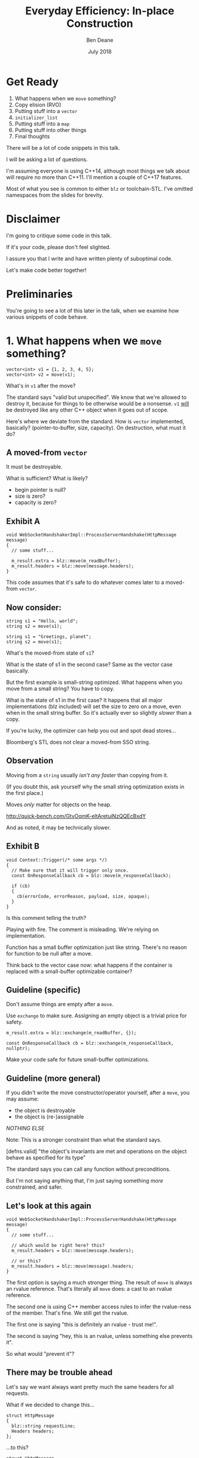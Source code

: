 #    -*- mode: org -*-
#+OPTIONS: reveal_center:t reveal_progress:t reveal_history:t reveal_control:t
#+OPTIONS: reveal_mathjax:t reveal_rolling_links:nil reveal_keyboard:t reveal_overview:t num:nil
#+OPTIONS: reveal_width:1600 reveal_height:900
#+OPTIONS: toc:nil <:nil timestamp:nil email:t reveal_slide_number:"c/t"
#+REVEAL_MARGIN: 0.1
#+REVEAL_MIN_SCALE: 0.5
#+REVEAL_MAX_SCALE: 2.5
#+REVEAL_TRANS: none
#+REVEAL_THEME: blood
#+REVEAL_HLEVEL: 1
#+REVEAL_EXTRA_CSS: ./presentation.css
#+REVEAL_ROOT: ../reveal.js/

#+TITLE: Everyday Efficiency: In-place Construction
#+AUTHOR: Ben Deane
#+EMAIL: bdeane@blizzard.com
#+DATE: July 2018

#+REVEAL_HTML: <script type="text/javascript" src="./presentation.js"></script>

* Title slide settings                                             :noexport:
#+BEGIN_SRC emacs-lisp
(setq org-reveal-title-slide
(concat "<h2>%t</h2>"
"<div class='vertspace2'></div>"
"<blockquote nil><p>&quot;I fear these stubborn lines lack power to move&quot;</p>"
"<div></div><div class='author'>-- William Shakespeare, <em>Love's Labours Lost</em></div></blockquote>"
"<div class='vertspace3'></div>"
"<h3>%a / <a href=\"mailto:bdeane@blizzard.com\">bdeane@blizzard.com</a> / "
"<a href=\"http://twitter.com/ben_deane\">@ben_deane</a></h3>"
"<h4>%d</h4>"))
(set-face-foreground 'font-lock-comment-face "dark green")
#+END_SRC

* Get Ready

1. What happens when we ~move~ something?
1. Copy elision (RVO)
1. Putting stuff into a ~vector~
1. ~initializer_list~
1. Putting stuff into a ~map~
1. Putting stuff into other things
1. Final thoughts

#+BEGIN_NOTES
There will be a lot of code snippets in this talk.

I will be asking a lot of questions.

I'm assuming everyone is using C++14, although most things we talk about will
require no more than C++11. I'll mention a couple of C++17 features.

Most of what you see is common to either ~blz~ or toolchain-STL. I've omitted
namespaces from the slides for brevity.
#+END_NOTES

* Disclaimer

I'm going to critique some code in this talk.

If it's your code, please don't feel slighted.

I assure you that I write and have written plenty of suboptimal code.

Let's make code better together!

* Preliminaries

#+REVEAL_HTML: <iframe width="1400px" height="600px" src="https://godbolt.org/e#g:!((g:!((g:!((h:codeEditor,i:(fontScale:1.5479341055999998,j:1,lang:c%2B%2B,source:'%23include+%3Cstdio.h%3E%0A%0Astruct+Foo+%7B%7D%3B%0A%0Astruct+S%0A%7B%0A++S()+%7B+puts(%22Default+construct%5Cn%22)%3B+%7D%0A++S(Foo)+%7B+puts(%22Implicit+value+construct%5Cn%22)%3B+%7D%0A++explicit+S(int)+%7B+puts(%22Explicit+value+construct+(1)%5Cn%22)%3B+%7D%0A++explicit+S(int,+int)+%7B+puts(%22Explicit+value+construct+(2)%5Cn%22)%3B%7D%0A++~S()+%7B+puts(%22Destruct%5Cn%22)%3B+%7D%0A++S(const+S%26)+%7B+puts(%22Copy+construct%5Cn%22)%3B+%7D%0A++S(S%26%26)+%7B+puts(%22Move+construct%5Cn%22)%3B+%7D%0A%7D%3B%0A%0A'),l:'5',n:'0',o:'C%2B%2B+source+%231',t:'0')),k:61.43386897404203,l:'4',n:'0',o:'',s:0,t:'0'),(g:!((h:compiler,i:(compiler:clang_trunk,filters:(b:'0',binary:'1',commentOnly:'0',demangle:'0',directives:'0',execute:'1',intel:'0',trim:'1',undefined:'1'),lang:c%2B%2B,libs:!(),options:'-O3+-std%3Dc%2B%2B17',source:1),l:'5',n:'0',o:'x86-64+clang+(trunk)+(Editor+%231,+Compiler+%231)+C%2B%2B',t:'0')),k:38.56613102595797,l:'4',n:'0',o:'',s:0,t:'0')),l:'2',n:'0',o:'',t:'0')),version:4"></iframe>

#+BEGIN_NOTES
You're going to see a lot of this later in the talk, when we examine how various
snippets of code behave.
#+END_NOTES

* 1. What happens when we ~move~ something?
#+BEGIN_SRC c++
vector<int> v1 = {1, 2, 3, 4, 5};
vector<int> v2 = move(v1);
#+END_SRC

What's in ~v1~ after the move?

#+BEGIN_NOTES
The standard says "valid but unspecified". We know that we're allowed to destroy
it, because for things to be otherwise would be a nonsense. ~v1~ _will_ be
destroyed like any other C++ object when it goes out of scope.

Here's where we deviate from the standard. How is ~vector~ implemented,
basically? (pointer-to-buffer, size, capacity). On destruction, what must it do?
#+END_NOTES

** A moved-from ~vector~
It must be destroyable.

What is sufficient? What is likely?
 - begin pointer is null?
 - size is zero?
 - capacity is zero?

** Exhibit A
#+BEGIN_SRC c++
void WebSocketHandshakerImpl::ProcessServerHandshake(HttpMessage message)
{
  // some stuff...

  m_result.extra = blz::move(m_readBuffer);
  m_result.headers = blz::move(message.headers);
}
#+END_SRC

This code assumes that it's safe to do whatever comes later to a moved-from ~vector~.

** Now consider:
#+BEGIN_SRC c++
string s1 = "Hello, world";
string s2 = move(s1);
#+END_SRC

#+BEGIN_SRC c++
string s1 = "Greetings, planet";
string s2 = move(s1);
#+END_SRC

What's the moved-from state of ~s1~?

#+BEGIN_NOTES
What is the state of s1 in the second case? Same as the vector case basically.

But the first example is small-string optimized. What happens when you move from
a small string? You have to copy.

What is the state of s1 in the first case? It happens that all major
implementations (blz included) will set the size to zero on a move, even when in
the small string buffer. So it's actually ever so slightly /slower/ than a copy.

If you're lucky, the optimizer can help you out and spot dead stores...

Bloomberg's STL does not clear a moved-from SSO string.
#+END_NOTES

** Observation
Moving from a ~string~ usually /isn't any faster/ than copying from it.

(If you doubt this, ask yourself why the small string optimization exists in the
first place.)

Moves /only/ matter for objects on the heap.

http://quick-bench.com/GtvOqmK-eltAretuiNzQQEcBxdY

#+BEGIN_NOTES
And as noted, it may be technically slower.
#+END_NOTES

** Exhibit B
#+BEGIN_SRC c++
void Context::Trigger(/* some args */)
{
  // Make sure that it will trigger only once.
  const OnResponseCallback cb = blz::move(m_responseCallback);

  if (cb)
  {
    cb(errorCode, errorReason, payload, size, opaque);
  }
}
#+END_SRC
Is this comment telling the truth?

#+BEGIN_NOTES
Playing with fire. The comment is misleading. We're relying on implementation.

Function has a small buffer optimization just like string. There's no reason for
function to be null after a move.

Think back to the vector case now: what happens if the container is replaced
with a small-buffer optimizable container?
#+END_NOTES

** Guideline (specific)
Don't assume things are empty after a ~move~.

Use ~exchange~ to make sure. Assigning an empty object is a trivial price for
safety.

#+BEGIN_SRC c++
m_result.extra = blz::exchange(m_readBuffer, {});

const OnResponseCallback cb = blz::exchange(m_responseCallback, nullptr);
#+END_SRC

Make your code safe for future small-buffer optimizations.

** Guideline (more general)
If you didn't write the move constructor/operator yourself, after a ~move~, you
may assume:

 - the object is destroyable
 - the object is (re-)assignable

/NOTHING ELSE/

Note: This is a stronger constraint than what the standard says.

#+BEGIN_NOTES
[defns.valid] "the object's invariants are met and operations on the object
behave as specified for its type"

The standard says you can call any function without preconditions.

But I'm not saying anything that, I'm just saying something /more/ constrained,
and safer.
#+END_NOTES

** Let's look at this again
#+BEGIN_SRC c++
void WebSocketHandshakerImpl::ProcessServerHandshake(HttpMessage message)
{
  // some stuff...

  // which would be right here? this?
  m_result.headers = blz::move(message.headers);

  // or this?
  m_result.headers = blz::move(message).headers;
}
#+END_SRC

#+BEGIN_NOTES
The first option is saying a much stronger thing. The result of ~move~ is always
an rvalue reference. That's literally all ~move~ does: a cast to an rvalue
reference.

The second one is using C++ member access rules to infer the rvalue-ness of the
member. That's fine. We still get the rvalue.

The first one is saying "this is definitely an rvalue - trust me!".

The second is saying "hey, this is an rvalue, unless something else prevents it".

So what would "prevent it"?
#+END_NOTES

** There may be trouble ahead
Let's say we want always want pretty much the same headers for all requests.

What if we decided to change this...
#+BEGIN_SRC c++
struct HttpMessage
{
  blz::string requestLine;
  Headers headers;
};
#+END_SRC
...to this?
#+BEGIN_SRC c++
struct HttpMessage
{
  blz::string requestLine;
  Headers& headers;
};
#+END_SRC

#+BEGIN_NOTES
What happens when we change ~Header~ to a reference?

The HttpMessage itself can be an rvalue, but what it's referencing isn't.
#+END_NOTES

** Guideline
Use ~move(obj).member~ rather than ~move(obj.member)~

#+BEGIN_SRC c++
// always safe, non-reference member is still an rvalue
auto x = move(obj).member;

// could erroneously move from an lvalue-ref!
auto x = move(obj.member);
#+END_SRC

#+BEGIN_NOTES
If we cast obj to an rvalue-ref, its member will also (usually) be an rvalue
ref, no problem. We aren't losing anything and we're gaining safety.
#+END_NOTES

** ~move~ safety guidelines
 - after ~move~, destroy or assign /only/
 - use ~exchange~ to move-and-clear
 - use ~move(obj).member~, not ~move(obj.member)~

#+BEGIN_NOTES
The last two points here are useful a lot of the time for writing move
constructors. You're going to be working in terms of the subobjects.
#+END_NOTES

* 2. Copy Elision (RVO)

What is the return value optimization?

#+BEGIN_SRC c++
string bar()
{
  string a{"Hi"};
  int b = 42;
  // ...
  return a;
}

void foo()
{
  string s{bar()};
}
#+END_SRC

#+BEGIN_NOTES
The caller sets aside space in its own stack frame for the result of the
function, and the callee constructs the result directly in that space.

bar() has two local variables.

when foo() calls bar() it "passes" the address of the stack variable s.
#+END_NOTES

** RVO in pictures: No RVO
#+REVEAL_HTML: <div class='vertspace2'></div>
[[./no-rvo1.svg]]

** RVO in pictures: No RVO
#+REVEAL_HTML: <div class='vertspace2'></div>
[[./no-rvo2.svg]]

** RVO in pictures: No RVO
#+REVEAL_HTML: <div class='vertspace2'></div>
[[./no-rvo3.svg]]

** RVO in pictures: No RVO
#+REVEAL_HTML: <div class='vertspace2'></div>
[[./no-rvo4.svg]]

** RVO in pictures: No RVO
#+REVEAL_HTML: <div class='vertspace2'></div>
[[./no-rvo5.svg]]

** RVO in pictures: RVO
#+REVEAL_HTML: <div class='vertspace2'></div>
[[./rvo1.svg]]

** RVO in pictures: RVO
#+REVEAL_HTML: <div class='vertspace2'></div>
[[./rvo2.svg]]

** RVO in pictures: RVO
#+REVEAL_HTML: <div class='vertspace2'></div>
[[./rvo3.svg]]

** RVO in pictures: RVO
#+REVEAL_HTML: <div class='vertspace2'></div>
[[./rvo4.svg]]

** RVO in pictures: RVO
#+REVEAL_HTML: <div class='vertspace2'></div>
[[./rvo5.svg]]

** When can RVO not apply?

RVO Rules: what is returned has to be either:

 - a temporary (prvalue)
 - the name of a stack variable

** When can RVO not apply?

RVO Ability: sometimes, the callee /can't/ construct the object in-place.

 - if there is no opportunity to
 - if it's not of the right type
 - if the callee doesn't know enough

#+BEGIN_NOTES
Function arguments that are passed to you already-constructed can't be RVOed on
return. But you can move them.

You have to know at construction time that you're going to be returning that
variable in order to RVO it.
#+END_NOTES

** No RVO because no opportunity

You can't RVO a variable if you didn't get the chance to construct it in the
first place.
#+BEGIN_SRC c++
string sad_function(string s)
{
  s += "No RVO for you!";
  return s;
}
#+END_SRC
But the compiler will still move it. (Since C++11)

#+BEGIN_NOTES
C++11 mandates that if you can't do the RVO, you must try to move and only copy
as a last resort.
#+END_NOTES

** No RVO because wrong type, 1

An rvalue-ref is not the same type.
#+BEGIN_SRC c++
string sad_function()
{
  string s = "No RVO for you!";
  return move(s);
}
#+END_SRC
Don't ~return move(x)~ in most cases - you will get a move when you didn't need anything!

#+BEGIN_NOTES
There are legitimate cases for returning an rvalue reference.

One of the few times when ~return move(x)~ is proper is when you're returning a
member variable out of a rvalue-ref-qualified member function.
#+END_NOTES

** No RVO because wrong type, 2

Factory functions can't RVO.
#+BEGIN_SRC c++
struct Base { ... };
struct Derived : Base { ... };

shared_ptr<Base> factory()
{
  return make_shared<Derived>();
}
#+END_SRC
But will still move.

#+BEGIN_NOTES
This is also true of any types that are inter-convertible.
e.g. returning a pair when the function returns a tuple, or something like that.
#+END_NOTES

** No RVO because not enough info

It has to be decidable at construction time.
#+BEGIN_SRC c++
string undecided_function()
{
  string happy = "Hooray";
  string sad = "Boo hoo";

  if (getHappiness() > 0.5)
    return happy;
  else
    return sad;
}

#+END_SRC
Again, return value will still be moved.

** Quiz time

Wake up!

And tell me if the upcoming code snippets will activate RVO.

** Will it RVO?
#+BEGIN_SRC c++
const S will_it_rvo()
{
  return S{1};
}
#+END_SRC

#+ATTR_REVEAL: :frag (appear)
Yes.

#+BEGIN_NOTES
Yes. You're allowed to cv-qualify return types and RVO still works.

But don't do this. The compiler ignores const-qualified builtin types anyway.
#+END_NOTES

** Will it RVO?
#+BEGIN_SRC c++
S will_it_rvo(bool b)
{
  if (b)
    return S{1};
  else
    return S{0};
}
#+END_SRC

#+ATTR_REVEAL: :frag (appear)
Yes.

#+BEGIN_NOTES
Yes. This is URVO, and works pretty reliably even in debug builds.
#+END_NOTES

** Will it RVO?
#+BEGIN_SRC c++
S will_it_rvo(bool b, S s)
{
  if (b)
    s = S{1};
  return s;
}
#+END_SRC

#+ATTR_REVEAL: :frag (appear)
No. (No opportunity.)

#+BEGIN_NOTES
No - can't RVO a function parameter. It will move though.
#+END_NOTES

** Will it RVO?
#+BEGIN_SRC c++
S get_S() { return S{1}; }

S will_it_rvo(bool b)
{
  if (b)
    return get_S();
  return S{0};
}
#+END_SRC

#+ATTR_REVEAL: :frag (appear)
Yes. (Can RVO all the way down the callstack.)

#+BEGIN_NOTES
Yes. This RVOs.
RVO is allowed to elide multiple copies.
#+END_NOTES

** Will it RVO?
#+BEGIN_SRC c++
S will_it_rvo(bool b)
{
  if (b)
  {
    S s{1};
    return s;
  }
  return S{0};
}
#+END_SRC

#+ATTR_REVEAL: :frag (appear)
Yes (Clang), no (MSVC/GCC).

#+BEGIN_NOTES
There's nothing stopping it... but only Clang successfully RVO's this.
#+END_NOTES

** Will it RVO?
#+BEGIN_SRC c++
S will_it_rvo(bool b)
{
  S s{1};
  if (b)
    return s;
  return S{0};
}
#+END_SRC

#+ATTR_REVEAL: :frag (appear)
No. Possibly in future?

#+BEGIN_NOTES
We hoisted the S out of the condition.

No RVO here (a sufficiently smart compiler might be able to...)

It still moves.
#+END_NOTES

** Will it RVO?
#+BEGIN_SRC c++
S will_it_rvo(bool b)
{
  S s{1};
  return b ? s : S{0};
}
#+END_SRC

#+ATTR_REVEAL: :frag (appear)
No. (Against the rules.)

#+BEGIN_NOTES
No RVO. We're not naming a variable.
Will it still move? No.

We're not naming a variable. And it's not a prvalue - the conditional operator
produces an lvalue reference here. We have to copy.

This is perhaps a semi-common pattern that defeats RVO!
#+END_NOTES

** Will it RVO?
#+BEGIN_SRC c++
S get_S() { return S{1}; }

S will_it_rvo(bool b)
{
  return b ? get_S() : S{0};
}
#+END_SRC

#+ATTR_REVEAL: :frag (appear)
Yes. (Returning temporary.)

#+BEGIN_NOTES
This RVOs. This time the conditional operator produces a prvalue because both of
its operands are prvalues.
#+END_NOTES

** Will it RVO?
#+BEGIN_SRC c++
S will_it_rvo()
{
  S s{1};
  s = S{2};
  return s;
}
#+END_SRC

#+ATTR_REVEAL: :frag (appear)
Yes.

#+BEGIN_NOTES
Yep. Plain NRVO.
#+END_NOTES

** Will it RVO?
#+BEGIN_SRC c++
S will_it_rvo()
{
  S s{1};
  return (s);
}
#+END_SRC

#+ATTR_REVEAL: :frag (appear)
Yes. Identifiers are allowed to be parenthesized in the ~return~ expression.

#+BEGIN_NOTES
The standard explicitly allows this.

However... there seems to be a bug in GCC where it doesn't RVO this. MSVC does
and Clang does.

Technically GCC is still adhering to the standard, because it's not required to
RVO. It does in C++11 mode, just not in C++14 or C++17 mode.
#+END_NOTES

** Exhibit C

#+BEGIN_SRC c++
unsigned long long Time() const override
{
  auto ts = blz::get<1>(blz::move(Base::metrics_->GetDataPointAndTime()));
  return ts;
}
#+END_SRC

Superfluous (potentially dangerous?) call to ~move~.

NRVO is not guaranteed in debug mode. Better:

#+BEGIN_SRC c++
unsigned long long Time() const override
{
  return blz::get<1>(Base::metrics_->GetDataPointAndTime());
}
#+END_SRC

#+BEGIN_NOTES
Just an integral type here, so no big deal. But if it gets changed, or this
pattern gets copied...
#+END_NOTES

** Guidelines for RVO-friendliness

 - don't const-qualify returned value types
 - almost never return ~move(x)~
 - return temporaries where you can
 - when you return named things, avoid conditions
 - don't parenthesize return expressions

#+BEGIN_NOTES
First point does not affect RVO but is generally useless.

URVO is easier for the compiler than NRVO. You are likely to get URVO in debug
builds.

Beware of the conditional operator.
#+END_NOTES

* 3. Putting stuff into a ~vector~
Should you use ~push_back~ or should you use ~emplace_back~?

How should you use them?

** ~push_back~ and ~emplace_back~

#+BEGIN_SRC c++
void push_back(const T& x);
void push_back(T&& x);

template <class... Args>
reference emplace_back(Args&&... args);
#+END_SRC

#+BEGIN_NOTES
Until C++17, ~emplace_back~ returns ~void~.

~blz~'s emplace_back returns a reference.
#+END_NOTES

** Example 1

What's the difference here?

#+BEGIN_SRC c++
vector<string> v;
string s;
// ...

v.push_back(move(s));
v.emplace_back(move(s));
#+END_SRC

#+BEGIN_NOTES
There is no difference.
#+END_NOTES

** Example 1.1

What's the difference here?

#+BEGIN_SRC c++
vector<string> v;
string s;
// ...

v.push_back(move(s));
string& last_s = v.emplace_back(move(s));
#+END_SRC

#+BEGIN_NOTES
If we want to capture a reference to the thing that was pushed, we can use
~emplace_back~.
#+END_NOTES

** Example 2

What's the difference here?

#+BEGIN_SRC c++
vector<string> v;
const char* s = "Hello";
// ...

v.push_back(s);
v.emplace_back(s);
#+END_SRC

#+BEGIN_NOTES
~push_back~ constructs a temporary then moves it.

~emplace_back~ constructs directly in place.

Remember, for string, a move is usually as expensive as a copy.
#+END_NOTES

** Example 2.1

Default in-place construct.

#+BEGIN_SRC c++
vector<S> v;

// first default-construct in the vector
S& s = v.emplace_back();

// now mutate s
// ...
#+END_SRC

~emplace_back~ takes a parameter pack. Parameter packs can be empty.

#+BEGIN_NOTES
~emplace_back~ is especially useful for this use case.
#+END_NOTES

** Example 3

In-place construct with ~explicit~ constructor.

#+BEGIN_SRC c++
// recall: S has an explicit constructor from int
vector<S> v;

// push_back can't do explicit construction
v.push_back(1);  // compiler error!

// explicit construction is no problem for emplace_back
S& s = v.emplace_back(1);
#+END_SRC

~emplace_back~ does perfect forwarding. It can call ~explicit~ constructors.

#+BEGIN_NOTES
~emplace_back~ is especially useful for this use case.
#+END_NOTES

** Example: copy
Recall: our ~S~ class has a constructor from ~Foo~, and an ~explicit~ constructor
from ~int~.

#+BEGIN_SRC c++
vector<S> v;
array<Foo, N> a = { ... };
v.reserve(a.size());

copy(a.cbegin(), a.cend(), back_inserter(v));
#+END_SRC

What does ~back_insert_iterator~ do here?

#+BEGIN_NOTES
For each element, we construct an ~S~ (from the ~Foo~) and then we move it into
the ~vector~.
#+END_NOTES

** Example: copy
What if we have an ~array~ of ~int~?

#+BEGIN_SRC c++
vector<S> v;
array<int, N> a = { ... };
v.reserve(a.size());

copy(a.cbegin(), a.cend(), back_inserter(v));
#+END_SRC

#+ATTR_REVEAL: :frag (appear)
Oops. The compiler is angry at us.

#+BEGIN_NOTES
~back_insert_iterator~ calls ~push_back~ - it can't call our explicit
constructor.
#+END_NOTES

** Example: copy?
OK, no problem, right?

#+BEGIN_SRC c++
vector<S> v;
array<int, N> a = { ... };
v.reserve(a.size());

transform(a.cbegin(), a.cend(), back_inserter(v),
          [] (int i) { return S{i}; });
#+END_SRC

#+BEGIN_NOTES
For each element, we construct an ~S~ (from the ~int~) and then we move it into
the ~vector~. No extra cost over the first solution, because the ~return~ from the
lambda RVOs.

But what we actually want to do is construct in place.
#+END_NOTES

** ~back_emplacer~
#+BEGIN_SRC c++
template <typename Container>
struct back_emplace_iterator
{
  explicit back_emplace_iterator(Container& c) : c(&c) {}

  back_emplace_iterator& operator++() { return *this; }
  back_emplace_iterator& operator*() { return *this; }

  template <typename Arg>
  back_emplace_iterator& operator=(Arg&& arg) {
    c->emplace_back(forward<Arg>(arg));
    return *this;
  }

private:
  Container* c;
};
#+END_SRC

** ~back_emplacer~
#+BEGIN_SRC c++
template <typename Container>
auto back_emplacer(Container& c)
{
  return back_emplace_iterator<Container>(c);
}
#+END_SRC

** ~back_emplacer~
What if we have an ~array~ of ~int~?

#+BEGIN_SRC c++
vector<S> v;
array<int, N> a = { ... };
v.reserve(a.size());

copy(a.cbegin(), a.cend(), back_emplacer(v));
#+END_SRC

Now it works. And constructs in place.

** Exhibit D
#+BEGIN_SRC c++
blz::vector<blz::string_view> tokens;
// ...
blz::string_view token = /* stuff */;
tokens.emplace_back(blz::move(token));
#+END_SRC

#+BEGIN_NOTES
A few things here:
 - ~string_view~ is a pointer + length. recommendation is to pass by value;
   ~move~ gains nothing anyway.
 - ~push_back~ works with rvalues just fine - ~emplace_back~ gains nothing here.
 - if you want to, you should pass ~/* stuff */~ directly to ~emplace_back~.
#+END_NOTES

** Exhibit E

#+BEGIN_SRC c++
context->m_result->m_headers.emplace_back(string(headerData, numBytes));
#+END_SRC

A superfluous move! Better:

#+BEGIN_SRC c++
context->m_result->m_headers.emplace_back(headerData, numBytes);
#+END_SRC

Don't explicitly call a constructor with ~emplace_back~.

#+BEGIN_NOTES
And remember, likely a superfluous copy if the string is small-buffer-optimized.
#+END_NOTES

** ~vector~ of ~pair~ = ~map~
Sometimes, we use a  sorted ~vector~ of ~pair~ as a replacement for ~map~.

What do you do if part of your ~pair~ has a multi-argument constructor?

#+BEGIN_SRC c++
struct Foo { Foo(int, string, double); };

vector<pair<int, Foo>> v;

// this is very common!
v.push_back(make_pair(1, Foo{42, "hello", 3.14}));

// this is no better
v.emplace_back(make_pair(1, Foo{42, "hello", 3.14}));

// how can we do better?
v.emplace_back( /* what here? */ );
#+END_SRC

** ~piecewise_construct~ to the rescue!

~pair~ has a constructor that will handle your multi-argument constructor.

#+BEGIN_SRC c++
template <class... Args1, class... Args2>
pair(piecewise_construct_t,
     tuple<Args1...> first_args,
     tuple<Args2...> second_args);

template <class... Types>
constexpr tuple<Types&&...> forward_as_tuple(Types&&... args) noexcept;
#+END_SRC

~piecewise_construct_t~ is a tag type.

** Using ~piecewise_construct~
#+BEGIN_SRC c++
struct Foo { Foo(int, string, double); };

vector<pair<int, Foo>> v;

// instead of this...
v.push_back(make_pair(1, Foo{42, "hello", 3.14}));

// ...we can do this
v.emplace_back(
  make_pair(piecewise_construct,
            forward_as_tuple(1),                   // args to int "constructor"
            forward_as_tuple(42, "hello", 3.14))); // args to Foo constructor
#+END_SRC
Perfect forwarding and in-place construction.

** Recommendations
 - ~push_back~ is perfectly fine for rvalues
 - use ~emplace_back~ only when you need its powers
   - in-place construction (including nullary construction)
   - a reference to what's added (C++17)
 - never pass an explicit temporary to ~emplace_back~
 - try to construct in place when you can
 - use ~piecewise_construct~ / ~forward_as_tuple~ to forward args through ~pair~

* 4. ~initializer_list~

How does it work?

What are its limits?

** What is ~initializer_list~?
When you write:
#+BEGIN_SRC c++
vector<int> v{ 1,2,3 };
#+END_SRC
It's as if you wrote:
#+BEGIN_SRC c++
const int a[] = { 1,2,3 };
vector<int> v = initializer_list<int>(a, a+3);
#+END_SRC

#+BEGIN_NOTES
Notice: the backing array is ~const~.
#+END_NOTES

** ~initializer_list~ has ~const~ storage, 1
#+BEGIN_SRC c++
template <int... Is>
auto f() ()
{
  return initializer_list<int>{ Is... };
}

void foo() {
  for (int i: {1,2,3})
    cout << i << '\n';
}

void bar() {
  for (int i: f<1,2,3>())
    cout << i << '\n';
}
#+END_SRC

#+BEGIN_NOTES
This is nasty, because it could work on one compiler and you wouldn't notice it.

The compiler probably won't warn for this.

~initializer_list~ is a "view" type like ~string_view~ and doesn't own its
contents.
#+END_NOTES

** ~initializer_list~ has ~const~ storage, 2
#+BEGIN_SRC c++
unique_ptr<int> v = { make_unique<int>(1), make_unique<int>(2) };
#+END_SRC
That also means ~move~ can't work.
#+BEGIN_SRC c++
const unique_ptr<int> a[] = { make_unique<int>(1),
                              make_unique<int>(2) };
vector<unique_ptr<int>> v =
  initializer_list<unique_ptr<int>>(a, a+3);
#+END_SRC

#+BEGIN_NOTES
You can't move from an ~initializer_list~ - this won't compile.
#+END_NOTES

** But they're so convenient!
I'd much rather write:

#+BEGIN_SRC c++
vector<S> v = { S{1}, S{2}, S{3} };
#+END_SRC
(3 constructs, 3 copies, 3 destructs)

Than:
#+BEGIN_SRC c++
vector<S> v;
v.reserve(3);
v.emplace_back(1);
v.emplace_back(2);
v.emplace_back(3);
#+END_SRC
(3 constructs)

#+BEGIN_NOTES
The first version is probably OK for builtin primitive types.

It's way worse than the second version for types with more than trivial
construction.
#+END_NOTES

** We can make it a little better...

#+BEGIN_SRC c++
vector<S> v = { S{1}, S{2}, S{3} };
#+END_SRC
(3 constructs, 3 copies, 3 destructs)

#+BEGIN_SRC c++
S a[3] = { S{1}, S{2}, S{3} };
vector<S> v(make_move_iterator(begin(a)),
            make_move_iterator(end(a)));
#+END_SRC
(3 constructs, 3 moves, 3 destructs)

** What we really need...

Is an in-place constructor for ~vector~. (For everything?)

#+BEGIN_SRC c++
template <class... Args>
explicit vector(in_place_t, Args&&... args);
#+END_SRC

Future (?) proposal by Simon Brand.

https://wg21.tartanllama.xyz/initializer_list

** Exhibit F
#+BEGIN_SRC c++
unordered_set<string> kKeywords = {
	"alignas", "alignof", "and", "and_eq", "asm", "auto", "bitand", "bitor",
	"bool", "break", "case", "catch", "char", "class", "compl", "const",
	"constexpr", "const_cast", "continue", "decltype", "default", "delete", "do",
	"double", "dynamic_cast", "else", "enum", "explicit", "extern", "false",
	"float", "for", "friend", "goto", "if", "inline", "int", "long", "mutable",
	"namespace", "new", "noexcept", "not", "not_eq", "NULL", "operator", "or",
	"or_eq", "private", "protected", "public", "register", "reinterpret_cast",
	"return", "short", "signed", "sizeof", "static", "static_assert",
	"static_cast", "struct", "switch", "template", "this", "thread_local",
	"throw", "true", "try", "typedef", "typeid", "typename", "union", "unsigned",
	"using", "virtual", "void", "volatile", "wchar_t", "while", "xor", "xor_eq"
};
#+END_SRC

** Caveat Constructor

~string~ is an interesting case here. We intuit/are taught:

#+REVEAL_HTML: <blockquote nil><p>Delay construction, allocation, etc. as late as possible.</p></blockquote>

But that might hurt us with ~string~.

[[https://www.youtube.com/watch?v=sSlmmZMFsXQ]["Initializer Lists are Broken, Let's Fix Them"]] -- Jason Turner, C++Now 2018

** Surprising: ~string~ vs ~const char*~

SBO-strings
http://quick-bench.com/5dPSX8rx-R8_BIUYbYOp6DcqhAc

Non SBO-strings 1:
http://quick-bench.com/mr6ZIQ8Jy0ghe1scBcTznYF2s5w

Non SBO-strings 2:
http://quick-bench.com/vzlG11LwZN-uMAKdK8X1XgRuaWs

#+BEGIN_NOTES
Two things mess with our mental model for strings. First - the small buffer
optimization. As previously mentioned, it makes copy the same cost as move.

Second - we often make strings from string literals. What's the type of a string
literal at declaration? Array of char. What's the type of it when you pass it to
a function? It decays to pointer to char.

So, if a string isn't small-buffer optimized, move is cheap. And if we're
constructing it from a string literal, the compiler knows the size. If we let it
decay to a char*, we're going to call strlen at some point.
#+END_NOTES

** Recommendations

 - use ~initializer_list~ only for literal types
 - consider using ~array~ and manually moving
 - probably don't use ~initializer_list~ for anything that'll get run more than
   once
 - wait for an ~in_place_t~ constructor on ~vector~ ?
 - watch Jason's talk

#+BEGIN_NOTES
I'm not sure what to recommend. Really the first point.
#+END_NOTES

* 5. Putting stuff into a ~map~

(or other associative container)

It's a bit complicated.

#+BEGIN_NOTES
When I say ~map~, I mean ~map~, ~unordered_map~, ~multimap~, ~unordered_multimap~,
etc, and also the various flavours of ~set~.
#+END_NOTES

** ~initializer_list~ with ~map~

It's perfectly possible to initialize a map with an ~initializer_list~.
#+BEGIN_SRC c++
// recall S has an implicit constructor from Foo

using M = map<int, S>;
M m { {0, Foo{}} }; // how many constructs/copies/moves?
#+END_SRC

Use aggregate initialization with ~pair~.

Suffers from the same problems as we saw earlier.

And we can use the manual-array and move-iterator trick also.

#+BEGIN_NOTES
Same as the ~vector~ init case basically.

You can't use explicit constructors easily here.

If you have explicit constructors you might need to explicitly call out the type
 of pair; it's not going to make a lot of difference.
#+END_NOTES

** Alternative: templatery

#+BEGIN_SRC c++
// call an N-ary function on each lot of N args passed in
template <size_t N, typename F, typename... Ts>
void for_each_n_args(F&& f, Ts&&... ts);

using M = map<int, S>;
M m;
for_each_n_args<2>(
  [&] (auto&& k, auto&& v) {
      m.emplace(forward<decltype(k)>(k),
                forward<decltype(v)>(v)); },
  0, 1); // we can call explicit constructor
#+END_SRC

If you know the types, you can probably write the lambda in a less ugly way.

#+BEGIN_NOTES
~for_each_n_args~ is a function template that perfectly-forwards its arguments
in groups of N to the function you give it.

It's in the Phoenix code base and it's useful for things like this.

Everything here gets constructed in place. No moves or copies.

This lambda deals with single-argument constructors for value. But...
#+END_NOTES


** Alternative: multi-arg templatery

#+BEGIN_SRC c++
// call an N-ary function on each lot of N args passed in
template <size_t N, typename F, typename... Ts>
void for_each_n_args(F&& f, Ts&&... ts);

using M = map<int, S>;
M m;
for_each_n_args<3>(
  [&] (auto&& k, auto&&... v) {
      m.emplace(
        piecewise_construct,
        forward_as_tuple(forward<decltype(k)>(k)),
        forward_as_tuple(forward<decltype(v)>(v)...); },
  0, 1, 2); // explicit multi-arg value constructor
#+END_SRC

Everything constructed in place.

#+BEGIN_NOTES
Here we are calling S's two-arg constructor.
#+END_NOTES

** Enough about initializing

How about putting things into an existing ~map~?

** The Easy Way: ~operator[]~

#+BEGIN_SRC c++
// recall S has an implicit constructor from Foo
// but an explicit constructor from int

using M = map<int, S>;
M m;
m[0] = S{1};
m[1] = Foo{};
#+END_SRC

How many constructs/moves/copies?

#+BEGIN_NOTES
These each have a construct, a default construct, and a move.

The advantage of this is that when you know the element is there already, it's
fine. You just get a lookup and an assign.

But if the element isn't there, you never get a copy construct or a move
construct here.

You always get an assign! Because you always get a default construct if the
element isn't there.

In fact this is the only function on map that requires your mapped_type to have
a default constructor! It's fine to use objects without default constructors in
a map, if you never use this function. And that can be a significant thing.
#+END_NOTES

** The Other Easy Way: ~insert~

#+BEGIN_SRC c++
// recall S has an implicit constructor from Foo
// but an explicit constructor from int

using M = map<int, S>;
M m;

// pair<iterator,bool> insert(value_type&& value);

// template <class T1, class T2>
// pair<V1,V2> make_pair(T1&& t, T2&& u);

// alternatives:
m.insert(make_pair(0, S{1}));
m.insert(pair<int, S&&>(0, S{1}));
m.insert(make_pair(0, 1));
#+END_SRC

How many constructs/moves/copies?

#+BEGIN_NOTES

The first line here creates an S, moves it into pair<int, S>, then moves the
pair into the map.

Remember that make_pair deduces the type of its arguments. And V1 and V2 here
are the decayed types of T1 and T2.

The second line forces a pair of type <int, S&&>, so you get one move after the
initial construct.

The third line makes a pair<int, int> then uses that pair to construct a pair
of <int, S> in the map.
#+END_NOTES

** ~emplace~

Enter the /wonderful C++11 panacea/ that is move semantics.

#+BEGIN_SRC c++
// recall S has an implicit constructor from Foo
// but an explicit constructor from int

using M = map<int, S>;
M m;

// template <class... Args>
// pair<iterator,bool> emplace(Args&&... args);

// this was 2 moves
// m.insert(make_pair(0, S{1}));

// much better, right?
m.emplace(make_pair(0, S{1}));
#+END_SRC

You guessed it...

#+BEGIN_NOTES
Don't do this. It is /exactly/ the same as ~insert~ here. Two moves.
#+END_NOTES

** ~emplace~, better usage

#+BEGIN_SRC c++
// recall S has an implicit constructor from Foo
// but an explicit constructor from int

using M = map<int, S>;
M m;

// template <class... Args>
// pair<iterator,bool> emplace(Args&&... args);

m.emplace(0, 1); // no moves, just a construct
#+END_SRC

#+BEGIN_NOTES
Again, the point of ~emplace~ is in-place construction.

It doesn't help you over ~insert~ if you just pass rvalues. ~insert~ works just
fine with rvalues.
#+END_NOTES

** ~emplace~: ~blz~ caveat

At the moment, ~blz::map::emplace~ cannot invoke ~explicit~ constructors.

(~blz::vector::emplace_back~ can)

#+BEGIN_NOTES
This is a gnarly area of the STL: conditionally explicit constructors on ~pair~.

There's an issue open on ~blz~ about it: if it's important to you, help with the
fix. It's been difficult to achieve cross-platform compiler support properly.
#+END_NOTES

** ~emplace~ problem

What do we do when we want to default-construct the value?

#+BEGIN_SRC c++
using M = map<int, S>;
M m;
m.emplace(0); // default construct S please!
#+END_SRC

#+ATTR_REVEAL: :frag (appear)
/error 2665: ~std::pair<const _Kty,_Ty>::pair~: none of the 2 overloads could
convert all the argument types/

#+BEGIN_NOTES
Here's a problem: how can we tell ~emplace~ to zero-arg construct the value when
we can't syntactically pass "zero arguments" in the place of an argument.

We don't want to default-construct an S explicitly here and move it in.

Remember the ~value_type~ of the ~map~ is a ~pair~ - that's what ~emplace~ is
trying to construct.
#+END_NOTES

** ~emplace~ with zero-arg constructor

Our old friend ~piecewise_construct~ can help.

#+BEGIN_SRC c++
using M = map<int, S>;
M m;
m.emplace(piecewise_construct,
          forward_as_tuple(0),
          forward_as_tuple()); // default construct S please!
#+END_SRC

Tuples are allowed to be empty!

Yes, we can also use this for more-than-one-arg constructors.

#+BEGIN_NOTES
Here's the piecewise constructor on ~pair~ again.

This also gets around the ~blz~ limitation on ~explicit~ constructors with
~emplace~. So there is a way to achieve optimality with ~blz~.
#+END_NOTES

** Exhibit G

#+BEGIN_SRC c++
// explicit ClientIdRecord(
//  const string& clientId, const ProcessId& clientProcess, const ProcessId& romeoProcess);

using Storage = unordered_set<ClientIdRecord>;
Storage m_storage;
m_storage.emplace(inClientId, process, romeoProcess);
#+END_SRC

Perfectly fine as far as ~emplace~ usage.

Then we want to change the ~unordered_set~ to an ~unordered_map~.

#+BEGIN_NOTES
ClientIdRecord has a 3-argument constructor.

~inClientId~ is a string

One in-place construct. This is fine.
#+END_NOTES

** Exhibit G

#+BEGIN_SRC c++
// explicit ClientIdRecord(
//  const string& clientId, const ProcessId& clientProcess, const ProcessId& romeoProcess);

using Storage = unordered_map<string, ClientIdRecord>;
Storage m_storage;
m_storage.emplace(
  make_pair(inClientId,
            ClientIdRecord(inClientId, process, romeoProcess)));
#+END_SRC

Is this optimal?

#+BEGIN_NOTES
2 extra moves here.

How do we do better?
#+END_NOTES

** Exhibit G

#+BEGIN_SRC c++
using Storage = unordered_map<string, ClientIdRecord>;
Storage m_storage;
m_storage.emplace(piecewise_construct,
                  forward_as_tuple(inClientId),
                  forward_as_tuple(inClientId, process, romeoProcess));
#+END_SRC

Use ~piecewise_construct~ again.

** ~emplace~ problem 2

What do you do if you want to ~emplace~ the result of a function call?

#+BEGIN_SRC c++
S get_S() { return S{1}; }
#+END_SRC

#+BEGIN_SRC c++
using M = map<int, S>;
M m;
m.emplace(0, get_S());
#+END_SRC

How can we avoid the move?

Is it possible to in-place construct here?

** In-place construct a function call result

We can't avoid evaluating the function call before calling ~emplace~.

But, we can control when the result of the function call becomes an ~S~.

** In-place construct a function call result

#+BEGIN_SRC c++
template <typename F>
struct with_result_of_t
{
  using T = invoke_result_t<F>;
  explicit with_result_of_t(F f) : f(move(f)) {}
  operator T() { return f(); }

private:
  F f;
};

template <typename F>
inline auto with_result_of(F&& f)
{
  return with_result_of_t<F>(forward<F>(f));
}
#+END_SRC

#+BEGIN_NOTES
Capture the function and call it only at the point that we want to convert the
result to an ~S~.

~invoke_result_t~ is C++17 - before that you can use ~result_of_t~.
#+END_NOTES

** ~emplace~ problem 2

#+BEGIN_SRC c++
S get_S() { return S{1}; }
#+END_SRC

#+BEGIN_SRC c++
using M = map<int, S>;
M m;
m.emplace(0, with_result_of([] { return get_S(); }));

// m.emplace(0, with_result_of(get_S));
#+END_SRC

Compilers are really good at optimizing single-use lambdas.

#+BEGIN_NOTES
You would think the second line here would work just as well. But VC++
doesn't manage to elide the move.
#+END_NOTES

** C++17: ~insert_or_assign~

Of course, ~insert~ / ~emplace~ and ~operator[]~ actually do different things.

What do you do if you want to insert, or assign if the element is already there?

#+BEGIN_SRC c++
template <class M>
pair<iterator, bool> insert_or_assign(const key_type& k, M&& obj);

template <class M>
pair<iterator, bool> insert_or_assign(key_type&& k, M&& obj);
#+END_SRC

Introduced with C++17.

#+BEGIN_NOTES
~insert_or_assign~ doesn't need default construction (unlike ~operator[]~).

~insert_or_assign~ was introduced with C++17. Can be written as a free function,
but difficult/impossible to make as efficient as map can as a member function.
#+END_NOTES

** C++17: ~insert_or_assign~

Yet another slightly different interface...

#+BEGIN_SRC c++
using M = map<int, S>;
M m;
m.insert_or_assign(0, Foo{}); // implicit construction - fine

// m.insert_or_assign(1, 1);  // explicit construction - error!
m.insert_or_assign(1, with_result_of([]{ return S{1}; })); // RVO
#+END_SRC

#+BEGIN_NOTES
Unfortunately there is no ~emplace_or_assign~. (In the assign case presumably
could not avoid making a temporary to assign). But you can use the same
~with_result_of~ technique with ~insert_or_assign~.
#+END_NOTES

** Exhibit H

#+BEGIN_SRC c++
template <typename K, typename V>
typename LRUCache<K, V>::EntryPtr LRUCache<K, V>::Insert(const K& key, V value)
{
  // Is the key already present?
  if (m_entries.find(key) != m_entries.end()) return nullptr;

  // Is the cache full?
  if (m_entries.size() == m_capacity) Evict(1);

  // Insert the new value.
  EntryPtr e = blz::make_shared<Entry>(key, blz::move(value));
  Append(e.get());
  m_entries[key] = e;

  return e;
}
#+END_SRC

#+BEGIN_NOTES
Given everything we've learned, let's critique this code.

We can see that it's inserting a KV pair into a cache with a least-recently-used
eviction strategy. There is a map that owns a shared_ptr, and that shared_ptr is
also weakly-referenced from a deque (see Append call)?

+ use pass-by-value to simplify handling
+ use ~make_shared~

- use ~operator[]~ - default construct shared_ptr + assign
- extra shared_ptr ref
#+END_NOTES

** Exhibit H

#+BEGIN_SRC c++
// Insert the new value.
decltype(m_entries.begin()) it;
blz::tie(it, blz::ignore) =
  m_entries.emplace(key, blz::make_shared<Entry>(key, blz::move(value)));
Append(it->second.get());

return it->second;
#+END_SRC

#+BEGIN_NOTES
+ m_entries can still be any associative container (no loss of generality)
+ save 2 shared_ptr reference updates (plus check on assign of the default-constructed one)

We could use with_result_of here to construct the shared_ptr directly in place.
#+END_NOTES

** Recommendations

Yes, C++ is complicated.

 - Initialization: consider ~for_each_n_args~
 - Feel free to use ~insert~ with ~make_pair~
   - But don't use call-site construction
 - Use ~emplace~ but beware of explicit construction with ~blz~
 - Use ~piecewise_construct~ for other than single-arg construction
 - Try to avoid ~operator[]~
 - Adopt ~insert_or_assign~ when it's available
 - Consider ~with_result_of~

* 6. Putting stuff into other things

Like ~optional~, ~variant~, ~any~.

** ~optional~ and friends

#+BEGIN_SRC c++
template <class... Args>
constexpr explicit optional(in_place_t, Args&&... args);

template <class T, class... Args>
constexpr explicit variant(in_place_type_t<T>, Args&&... args);
template <size_t I, class... Args>
constexpr explicit variant(in_place_index_t<I>, Args&&... args);

template <class ValueType, class... Args>
explicit any(in_place_type_t<ValueType>, Args&&... args);
#+END_SRC

#+BEGIN_NOTES
All these new vocabulary types have constructors that take ~in_place~ tag
arguments. They work similarly to ~piecewise_construct~ but they're only
constructing one thing.
#+END_NOTES

** ~optional~ construction

implicit constructor
#+BEGIN_SRC c++
optional<S> opt = Foo{};
#+END_SRC

~explicit~ constructor (naive method)
#+BEGIN_SRC c++
optional<S> opt = S{1};
#+END_SRC

~explicit~ constructor (in-place method)
#+BEGIN_SRC c++
optional<S> opt(in_place, 1);
#+END_SRC

#+BEGIN_NOTES
In the first case, it's fine: just one in-place construct.

In the second case, we have an ~explicit~ constructor. So if we use this style,
we get a construct and a move.

The third case is the way to go for in-place construction. It can also be used
with an implicit constructor of course.
#+END_NOTES

** ~optional~ assignment

implicit constructor
#+BEGIN_SRC c++
optional<S> opt;
opt = Foo{};
#+END_SRC

~explicit~ constructor (naive method)
#+BEGIN_SRC c++
optional<S> opt;
opt = S{1};
#+END_SRC

~explicit~ constructor (in-place method)
#+BEGIN_SRC c++
optional<S> opt;
opt.emplace(1);
#+END_SRC

#+BEGIN_NOTES
Similar story here.
#+END_NOTES

** ~optional~ recommendations

 - use the ~in_place_t~ constructor
 - use ~=~ for assignment, but avoid ~explicit~ construction
 - use ~emplace~ for assignment

#+BEGIN_SRC c++
optional<S> opt(in_place, 1);
opt = Foo{};
opt.emplace(2);
#+END_SRC

#+BEGIN_NOTES
You'll never go wrong with these.
#+END_NOTES

** ~variant~ construction

implicit constructor
#+BEGIN_SRC c++
variant<int, S> v = Foo{};
#+END_SRC

~explicit~ constructor (naive method)
#+BEGIN_SRC c++
variant<int, S> v = S{1};
#+END_SRC

~explicit~ constructor (oops method)
#+BEGIN_SRC c++
variant<int, S> v = 1;
#+END_SRC

#+BEGIN_NOTES
Similar story as ~optional~.

But there is the potential for a bug with the ~explicit~ constructor. What makes
this somewhat likely is that it might be the case that someone makes a
constructor explicit later on.
#+END_NOTES

** ~variant~ construction

Recommendation: use either of these two constructions.

#+BEGIN_SRC c++
variant<int, S> v(in_place_type<S>, 1);
#+END_SRC

#+BEGIN_SRC c++
variant<int, S> v(in_place_index<1>, 1);
#+END_SRC

#+BEGIN_NOTES
I would generally prefer the first except in cases where the same type occurs in
multiple places in the ~variant~, which is relatively rarer.
#+END_NOTES

** ~variant~ assignment

Similar story to construction.

#+BEGIN_SRC c++
variant<int, S> v;

v = Foo{}; // fine
v = S{1};  // constructs a temporary
v = 1;     // oops
#+END_SRC

** ~variant~ danger!

Implicitly-typed ~variant~ construction/assignment can be dangerous.

#+BEGIN_SRC c++
variant<bool, string> v = "Hello";
cout << "index is " << v.index() << '\n';
#+END_SRC

What does this output?

#+BEGIN_NOTES
Avoid implicit type conversions. They're dangerous. The first possible one will apply.
#+END_NOTES

** Safe, efficient ~variant~ assignment

#+BEGIN_SRC c++
variant<int, S> v;
// template <class T, class... Args>
// T& emplace(Args&&... args);
v.emplace<1>(1);  // S{1}
#+END_SRC

#+BEGIN_SRC c++
variant<int, S> v;
// template <size_t I, class... Args>
// variant_alternative_t<I, variant>& emplace(Args&&... args);
v.emplace<S>(1);  // S{1}
#+END_SRC

** ~variant~ recommendations

 - always be explicit about types
 - use ~in_place_type~ or ~in_place_index~ constructors
 - use ~emplace<T>~ or ~emplace<I>~
 - avoid ~operator=~ (except actual ~variant~-to-~variant~)

#+BEGIN_NOTES
Obviously ~operator=~ is used implicitly by the compiler.
#+END_NOTES

* 7. Final Guidelines and Recommendations

Think about copies and moves.

Moves aren't free, and may not be cheap.

Usually, in-place construction is preferable. And it is nearly always possible.

Know how RVO works, and check that the compiler is doing it when you think it is.

Beware ~initializer_list~.

Feel free to ping me with any questions, any time.
